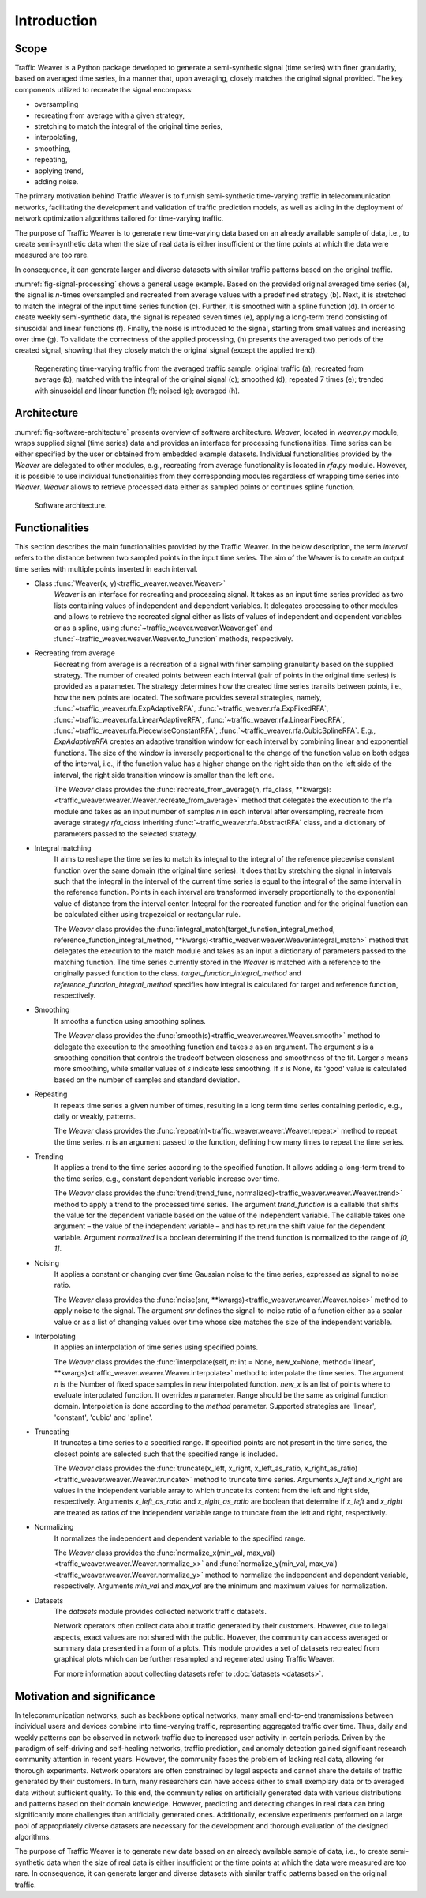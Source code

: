 Introduction
============

Scope
-----

Traffic Weaver is a Python package developed to generate a semi-synthetic signal (time series) with finer granularity,
based on averaged time series, in a manner that, upon averaging, closely matches the original signal provided.
The key components utilized to recreate the signal encompass:

* oversampling
* recreating from average with a given strategy,
* stretching to match the integral of the original time series,
* interpolating,
* smoothing,
* repeating,
* applying trend,
* adding noise.

The primary motivation behind Traffic Weaver is to furnish semi-synthetic time-varying traffic in telecommunication
networks, facilitating the development and validation of traffic prediction models, as well as aiding in the deployment
of network optimization algorithms tailored for time-varying traffic.

The purpose of Traffic Weaver is to generate new time-varying data based on an already available sample of data, i.e.,
to create semi-synthetic data when the size of real data is either insufficient or the time points at which the data
were measured are too rare.

In consequence, it can generate larger and diverse datasets with similar traffic patterns based on the original traffic.


:numref:`fig-signal-processing` shows a general usage example. Based on the provided original averaged time series (a),
the signal is `n`-times oversampled and recreated from average values with a predefined strategy (b).
Next, it is stretched to match the integral of the input time series function (c).
Further, it is smoothed with a spline function (d). In order to create weekly
semi-synthetic data, the signal is repeated seven times (e), applying a long-term trend consisting of sinusoidal and
linear functions (f). Finally, the noise is introduced to the signal, starting from small values and increasing over
time (g). To validate the correctness of the applied processing, (h) presents the averaged two periods of the created
signal, showing that they closely match the original signal (except the applied trend).

.. _fig-signal-processing:

.. figure:: /_static/gfx/introduction/signal_processing_overview.png
   :width: 800
   :alt: Signal processing

   Regenerating time-varying traffic from the averaged traffic sample: original traffic (a);
   recreated from average (b); matched with the integral of the original signal (c);
   smoothed (d); repeated 7 times (e); trended with sinusoidal and linear function (f); noised (g); averaged (h).

Architecture
------------

:numref:`fig-software-architecture` presents overview of software architecture.
`Weaver`, located in `weaver.py` module, wraps supplied signal (time series) data and provides an
interface for processing functionalities. Time series can be either specified by the
user or obtained from embedded example datasets.
Individual functionalities provided by the `Weaver` are delegated to other modules,
e.g., recreating from average functionality is located in `rfa.py` module. However,
it is possible to use individual functionalities from they corresponding modules
regardless of wrapping time series into `Weaver`. `Weaver` allows to retrieve processed
data either as sampled points or continues spline function.

.. _fig-software-architecture:

.. figure:: /_static/gfx/introduction/software_architecture.png
   :width: 500
   :alt: Software architecture

   Software architecture.

Functionalities
---------------

This section describes the main functionalities provided by the Traffic Weaver. In the below description,
the term `interval` refers to the distance between two sampled points in the input time series. The aim of the Weaver
is to create an output time series with multiple points inserted in each interval.

- Class :func:`Weaver(x, y)<traffic_weaver.weaver.Weaver>`
    `Weaver` is an interface for recreating and processing signal.
    It takes as an input time series provided as two lists containing values of
    independent and dependent variables. It delegates processing to other modules
    and allows to retrieve the recreated signal either as lists of values of independent
    and dependent variables or as a spline,
    using :func:`~traffic_weaver.weaver.Weaver.get`
    and :func:`~traffic_weaver.weaver.Weaver.to_function`
    methods, respectively.

- Recreating from average
    Recreating from average is a recreation of a signal with finer sampling granularity based on the supplied strategy.
    The number of created points between each interval (pair of points in the original time series) is provided
    as a parameter. The strategy determines how the created time series transits between points, i.e., how the new
    points are located. The software provides several strategies,
    namely, :func:`~traffic_weaver.rfa.ExpAdaptiveRFA`, :func:`~traffic_weaver.rfa.ExpFixedRFA`, :func:`~traffic_weaver.rfa.LinearAdaptiveRFA`,
    :func:`~traffic_weaver.rfa.LinearFixedRFA`, :func:`~traffic_weaver.rfa.PiecewiseConstantRFA`,
    :func:`~traffic_weaver.rfa.CubicSplineRFA`.
    E.g., `ExpAdaptiveRFA`  creates an adaptive transition window for each interval by combining
    linear and exponential functions. The size of the window is inversely proportional to the change
    of the function value on both edges of the interval, i.e., if the function value has a higher change
    on the right side than on the left side of the interval, the right side transition window is smaller
    than the left one.

    The `Weaver` class provides the
    :func:`recreate_from_average(n, rfa_class, **kwargs):<traffic_weaver.weaver.Weaver.recreate_from_average>` method
    that delegates the execution to the rfa module and takes as an input number of samples
    `n` in each interval after oversampling, recreate from average strategy `rfa_class` inheriting
    :func:`~traffic_weaver.rfa.AbstractRFA` class, and a dictionary of parameters
    passed to the selected strategy.

- Integral matching
    It aims to reshape the time series to match its integral to the integral of the reference piecewise
    constant function over the same domain (the original time series). It does that by stretching the
    signal in intervals such that the integral in the interval of the current time series is equal
    to the integral of the same interval in the reference function. Points in each interval are
    transformed inversely proportionally to the exponential value of distance from the interval center.
    Integral for the recreated function and for the original function can be calculated either using trapezoidal
    or rectangular rule.

    The `Weaver` class provides the
    :func:`integral_match(target_function_integral_method, reference_function_integral_method, **kwargs)<traffic_weaver.weaver.Weaver.integral_match>`
    method that delegates the execution to the match module and takes as an input a dictionary of
    parameters passed to the matching function. The time series currently stored in the `Weaver`
    is matched with a reference to the originally passed function to the class. `target_function_integral_method`
    and `reference_function_integral_method` specifies how integral is calculated for target and reference function,
    respectively.


- Smoothing
    It smooths a function using smoothing splines.

    The `Weaver` class provides the
    :func:`smooth(s)<traffic_weaver.weaver.Weaver.smooth>`
    method to delegate the execution to the smoothing function and takes `s` as an argument.
    The argument `s` is a smoothing condition that controls the tradeoff between closeness and smoothness
    of the fit. Larger `s` means more smoothing, while smaller values of `s` indicate less smoothing.
    If  `s` is None, its 'good' value is calculated based on the number of samples and standard deviation.

- Repeating
    It repeats time series a given number of times, resulting in a long term time series containing
    periodic, e.g., daily or weakly, patterns.

    The `Weaver` class provides the
    :func:`repeat(n)<traffic_weaver.weaver.Weaver.repeat>`
    method to repeat the time series. `n` is an argument passed to the function, defining how many times
    to repeat the time series.

- Trending
    It applies a trend to the time series according to the specified function. It allows adding a long-term
    trend to the time series, e.g., constant dependent variable increase over time.

    The `Weaver` class provides the
    :func:`trend(trend_func, normalized)<traffic_weaver.weaver.Weaver.trend>`
    method to apply a trend to the processed time series. The argument `trend_function`
    is a callable that shifts the value for the dependent variable based on the value of the
    independent variable. The callable takes one argument – the
    value of the independent variable – and has to return the shift value for the dependent variable.
    Argument `normalized` is a boolean determining if the trend function is normalized to
    the range of `[0, 1]`.
- Noising
    It applies a constant or changing over time Gaussian noise to the time series,
    expressed as signal to noise ratio.

    The `Weaver` class provides the
    :func:`noise(snr, **kwargs)<traffic_weaver.weaver.Weaver.noise>`
    method to apply noise to the signal. The argument `snr` defines the signal-to-noise ratio of a function
    either as a scalar value or as a list of changing values over time whose size matches the size
    of the independent variable.

- Interpolating
    It applies an interpolation of time series using specified points.

    The `Weaver` class provides the
    :func:`interpolate(self, n: int = None, new_x=None, method='linear', **kwargs)<traffic_weaver.weaver.Weaver.interpolate>`
    method to interpolate the time series.
    The argument `n` is the Number of fixed space samples in new interpolated function.
    `new_x` is an list of points where to evaluate interpolated function. It overrides `n` parameter.
    Range should be the same as original function domain.
    Interpolation is done according to the `method` parameter.
    Supported strategies are 'linear', 'constant', 'cubic' and 'spline'.

- Truncating
    It truncates a time series to a specified range. If specified points are not present in the time series,
    the closest points are selected such that the specified range is included.

    The `Weaver` class provides the
    :func:`truncate(x_left, x_right, x_left_as_ratio, x_right_as_ratio)<traffic_weaver.weaver.Weaver.truncate>` method
    to truncate time series.
    Arguments `x_left` and `x_right` are values in the independent variable array to which truncate its content
    from the left and right side, respectively. Arguments `x_left_as_ratio` and `x_right_as_ratio` are boolean
    that determine if `x_left` and `x_right` are treated as ratios of the independent variable range
    to truncate from the left and right,
    respectively.

- Normalizing
    It normalizes the independent and dependent variable to the specified range.

    The `Weaver` class provides the
    :func:`normalize_x(min_val, max_val)<traffic_weaver.weaver.Weaver.normalize_x>` and
    :func:`normalize_y(min_val, max_val)<traffic_weaver.weaver.Weaver.normalize_y>`
    method to normalize the independent and dependent variable, respectively.
    Arguments `min_val` and `max_val` are the minimum and maximum values for normalization.

- Datasets
    The `datasets` module provides collected network traffic datasets.

    Network operators often collect data about traffic generated by their customers. However, due to legal aspects,
    exact values are not shared with the public. However, the community can access averaged or summary data presented
    in a form of a plots. This module provides a set of datasets recreated from graphical plots which can be further
    resampled and regenerated using Traffic Weaver.

    For more information about collecting datasets refer to :doc:`datasets <datasets>`.

Motivation and significance
---------------------------

In telecommunication networks, such as backbone optical networks, many small end-to-end transmissions between
individual users and devices  combine into time-varying traffic, representing aggregated traffic over time.
Thus, daily and weekly patterns can be observed in network traffic due to increased user activity in certain periods.
Driven by the paradigm of self-driving and self-healing networks, traffic prediction, and anomaly detection
gained significant research community attention in recent years.
However, the community faces the problem of lacking real data, allowing for thorough experiments.
Network operators are often constrained by legal aspects and cannot share the details of traffic
generated by their customers. In turn, many researchers can have access either to small exemplary data or to
averaged data without sufficient quality.
To this end, the community relies on artificially generated data with various distributions and patterns
based on their domain knowledge. However, predicting and detecting changes in real data can bring significantly
more challenges than artificially generated ones. Additionally, extensive experiments performed on a large
pool of appropriately diverse datasets are necessary for the development and thorough evaluation of the
designed algorithms.

The purpose of Traffic Weaver is to generate new data based on an already available sample of data, i.e.,
to create semi-synthetic data when the size of real data is either insufficient or the time points at which
the data were measured are too rare.
In consequence, it can generate larger and diverse datasets with similar traffic patterns based on the original traffic.

